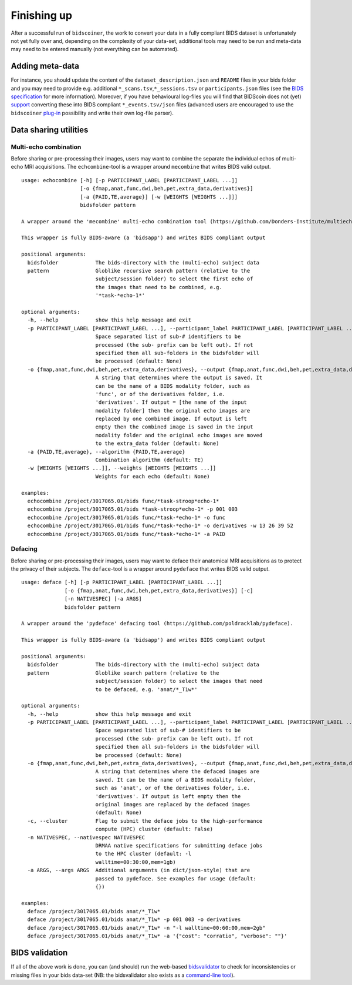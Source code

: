 Finishing up
============

After a successful run of ``bidscoiner``, the work to convert your data in a fully compliant BIDS dataset is unfortunately not yet fully over and, depending on the complexity of your data-set, additional tools may need to be run and meta-data may need to be entered manually (not everything can be automated).

Adding meta-data
----------------
For instance, you should update the content of the ``dataset_description.json`` and ``README`` files in your bids folder and you may need to provide e.g. additional ``*_scans.tsv``,\ ``*_sessions.tsv`` or ``participants.json`` files (see the `BIDS specification <http://bids.neuroimaging.io/bids_spec.pdf>`__ for more information). Moreover, if you have behavioural log-files you will find that BIDScoin does not (yet) `support <index.html#bidscoin-functionality>`__ converting these into BIDS compliant ``*_events.tsv/json`` files (advanced users are encouraged to use the ``bidscoiner`` `plug-in <advanced.html#plugins>`__ possibility and write their own log-file parser).

Data sharing utilities
----------------------

Multi-echo combination
^^^^^^^^^^^^^^^^^^^^^^

Before sharing or pre-processing their images, users may want to combine the separate the individual echos of multi-echo MRI acquisitions. The ``echcombine``-tool is a wrapper around ``mecombine`` that writes BIDS valid output.

::

    usage: echocombine [-h] [-p PARTICIPANT_LABEL [PARTICIPANT_LABEL ...]]
                       [-o {fmap,anat,func,dwi,beh,pet,extra_data,derivatives}]
                       [-a {PAID,TE,average}] [-w [WEIGHTS [WEIGHTS ...]]]
                       bidsfolder pattern

    A wrapper around the 'mecombine' multi-echo combination tool (https://github.com/Donders-Institute/multiecho).

    This wrapper is fully BIDS-aware (a 'bidsapp') and writes BIDS compliant output

    positional arguments:
      bidsfolder            The bids-directory with the (multi-echo) subject data
      pattern               Globlike recursive search pattern (relative to the
                            subject/session folder) to select the first echo of
                            the images that need to be combined, e.g.
                            '*task-*echo-1*'

    optional arguments:
      -h, --help            show this help message and exit
      -p PARTICIPANT_LABEL [PARTICIPANT_LABEL ...], --participant_label PARTICIPANT_LABEL [PARTICIPANT_LABEL ...]
                            Space separated list of sub-# identifiers to be
                            processed (the sub- prefix can be left out). If not
                            specified then all sub-folders in the bidsfolder will
                            be processed (default: None)
      -o {fmap,anat,func,dwi,beh,pet,extra_data,derivatives}, --output {fmap,anat,func,dwi,beh,pet,extra_data,derivatives}
                            A string that determines where the output is saved. It
                            can be the name of a BIDS modality folder, such as
                            'func', or of the derivatives folder, i.e.
                            'derivatives'. If output = [the name of the input
                            modality folder] then the original echo images are
                            replaced by one combined image. If output is left
                            empty then the combined image is saved in the input
                            modality folder and the original echo images are moved
                            to the extra_data folder (default: None)
      -a {PAID,TE,average}, --algorithm {PAID,TE,average}
                            Combination algorithm (default: TE)
      -w [WEIGHTS [WEIGHTS ...]], --weights [WEIGHTS [WEIGHTS ...]]
                            Weights for each echo (default: None)

    examples:
      echocombine /project/3017065.01/bids func/*task-stroop*echo-1*
      echocombine /project/3017065.01/bids *task-stroop*echo-1* -p 001 003
      echocombine /project/3017065.01/bids func/*task-*echo-1* -o func
      echocombine /project/3017065.01/bids func/*task-*echo-1* -o derivatives -w 13 26 39 52
      echocombine /project/3017065.01/bids func/*task-*echo-1* -a PAID


Defacing
^^^^^^^^

Before sharing or pre-processing their images, users may want to deface their anatomical MRI acquisitions as to protect the privacy of their subjects. The ``deface``-tool is a wrapper around ``pydeface`` that writes BIDS valid output.

::

    usage: deface [-h] [-p PARTICIPANT_LABEL [PARTICIPANT_LABEL ...]]
                  [-o {fmap,anat,func,dwi,beh,pet,extra_data,derivatives}] [-c]
                  [-n NATIVESPEC] [-a ARGS]
                  bidsfolder pattern

    A wrapper around the 'pydeface' defacing tool (https://github.com/poldracklab/pydeface).

    This wrapper is fully BIDS-aware (a 'bidsapp') and writes BIDS compliant output

    positional arguments:
      bidsfolder            The bids-directory with the (multi-echo) subject data
      pattern               Globlike search pattern (relative to the
                            subject/session folder) to select the images that need
                            to be defaced, e.g. 'anat/*_T1w*'

    optional arguments:
      -h, --help            show this help message and exit
      -p PARTICIPANT_LABEL [PARTICIPANT_LABEL ...], --participant_label PARTICIPANT_LABEL [PARTICIPANT_LABEL ...]
                            Space separated list of sub-# identifiers to be
                            processed (the sub- prefix can be left out). If not
                            specified then all sub-folders in the bidsfolder will
                            be processed (default: None)
      -o {fmap,anat,func,dwi,beh,pet,extra_data,derivatives}, --output {fmap,anat,func,dwi,beh,pet,extra_data,derivatives}
                            A string that determines where the defaced images are
                            saved. It can be the name of a BIDS modality folder,
                            such as 'anat', or of the derivatives folder, i.e.
                            'derivatives'. If output is left empty then the
                            original images are replaced by the defaced images
                            (default: None)
      -c, --cluster         Flag to submit the deface jobs to the high-performance
                            compute (HPC) cluster (default: False)
      -n NATIVESPEC, --nativespec NATIVESPEC
                            DRMAA native specifications for submitting deface jobs
                            to the HPC cluster (default: -l
                            walltime=00:30:00,mem=1gb)
      -a ARGS, --args ARGS  Additional arguments (in dict/json-style) that are
                            passed to pydeface. See examples for usage (default:
                            {})

    examples:
      deface /project/3017065.01/bids anat/*_T1w*
      deface /project/3017065.01/bids anat/*_T1w* -p 001 003 -o derivatives
      deface /project/3017065.01/bids anat/*_T1w* -n "-l walltime=00:60:00,mem=2gb"
      deface /project/3017065.01/bids anat/*_T1w* -a '{"cost": "corratio", "verbose": ""}'

BIDS validation
---------------

If all of the above work is done, you can (and should) run the web-based `bidsvalidator <https://bids-standard.github.io/bids-validator/>`__ to check for inconsistencies or missing files in your bids data-set (NB: the bidsvalidator also exists as a `command-line tool <https://github.com/bids-standard/bids-validator>`__).

